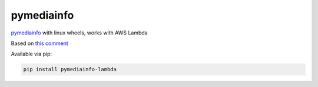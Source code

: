 pymediainfo
-----------

.. image:: https://img.shields.io/pypi/v/pymediainfo-lambda.svg
  :target: https://pypi.org/project/pymediainfo-lambda

.. image:: https://img.shields.io/pypi/pyversions/pymediainfo-lambda.svg
  :target: https://pypi.org/project/pymediainfo-lambda

.. image:: https://repology.org/badge/tiny-repos/python:pymediainfo-lambda.svg
  :target: https://repology.org/metapackage/python:pymediainfo-lambda

.. image:: https://img.shields.io/pypi/implementation/pymediainfo-lambda.svg
  :target: https://pypi.org/project/pymediainfo-lambda

.. image:: https://ci.appveyor.com/api/projects/status/4mschhypmnveq32f/branch/master?svg=true
  :target: https://ci.appveyor.com/project/hurlenko/pymediainfo-lambda

`pymediainfo <https://github.com/sbraz/pymediainfo>`_ with linux wheels, works with AWS Lambda

Based on `this comment <https://github.com/sbraz/pymediainfo/issues/128#issuecomment-1523599796>`_

Available via pip:

.. code-block:: bash

  pip install pymediainfo-lambda
